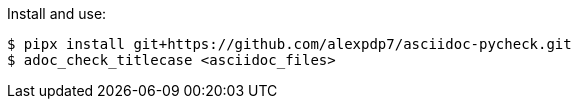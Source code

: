 Install and use:

----
$ pipx install git+https://github.com/alexpdp7/asciidoc-pycheck.git
$ adoc_check_titlecase <asciidoc_files>
----
